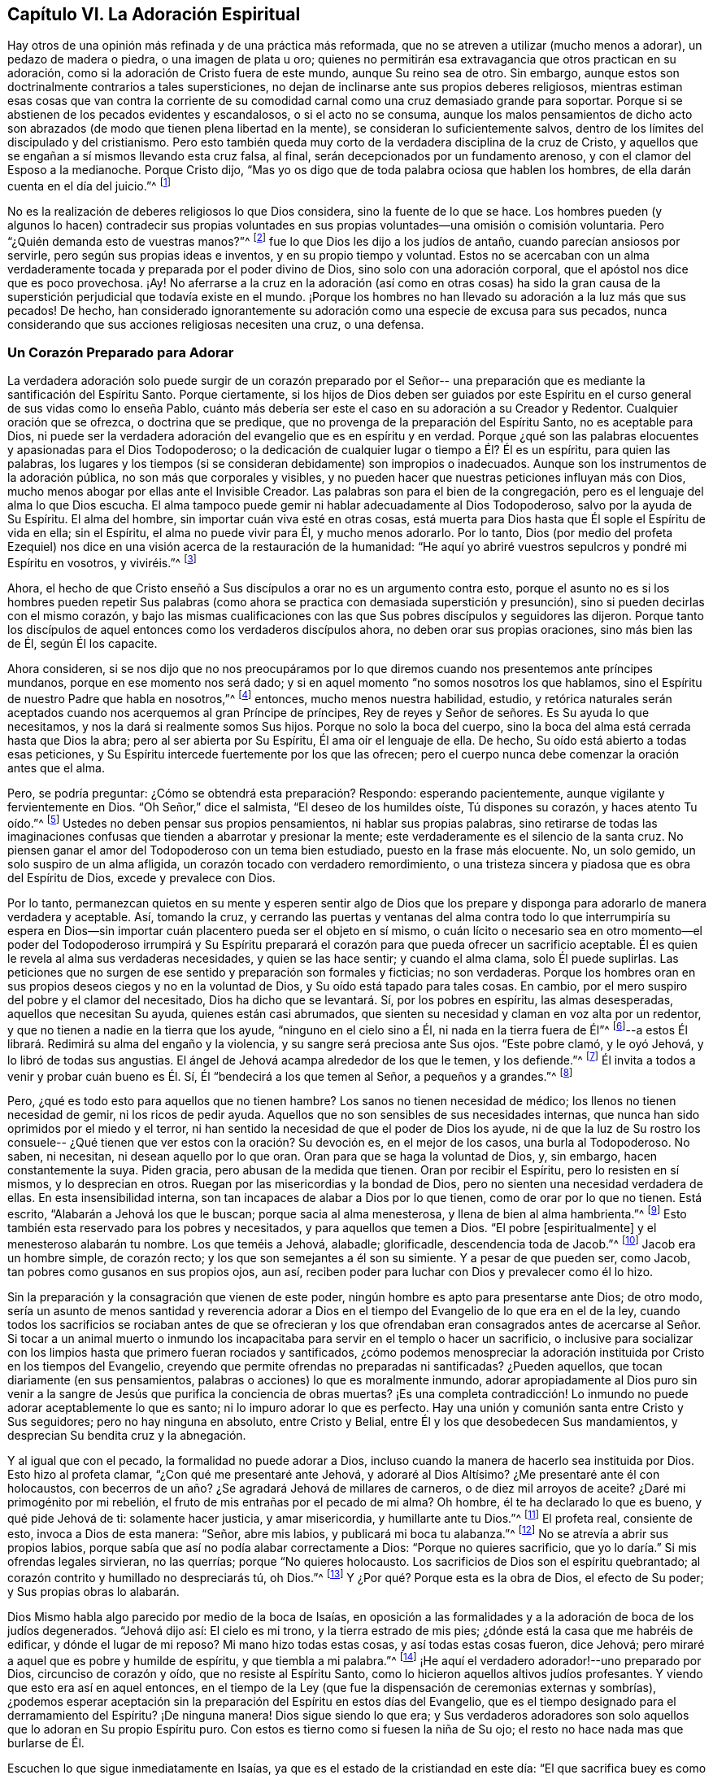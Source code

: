 == Capítulo VI. La Adoración Espiritual

Hay otros de una opinión más refinada y de una práctica más reformada,
que no se atreven a utilizar (mucho menos a adorar), un pedazo de madera o piedra,
o una imagen de plata u oro;
quienes no permitirán esa extravagancia que otros practican en su adoración,
como si la adoración de Cristo fuera de este mundo, aunque Su reino sea de otro.
Sin embargo, aunque estos son doctrinalmente contrarios a tales supersticiones,
no dejan de inclinarse ante sus propios deberes religiosos,
mientras estiman esas cosas que van contra la corriente de su
comodidad carnal como una cruz demasiado grande para soportar.
Porque si se abstienen de los pecados evidentes y escandalosos,
o si el acto no se consuma,
aunque los malos pensamientos de dicho acto son abrazados (de
modo que tienen plena libertad en la mente),
se consideran lo suficientemente salvos,
dentro de los límites del discipulado y del cristianismo.
Pero esto también queda muy corto de la verdadera disciplina de la cruz de Cristo,
y aquellos que se engañan a sí mismos llevando esta cruz falsa, al final,
serán decepcionados por un fundamento arenoso,
y con el clamor del Esposo a la medianoche.
Porque Cristo dijo, "`Mas yo os digo que de toda palabra ociosa que hablen los hombres,
de ella darán cuenta en el día del juicio.`"^
footnote:[Mateos 12:36]

No es la realización de deberes religiosos lo que Dios considera,
sino la fuente de lo que se hace.
Los hombres pueden (y algunos lo hacen) contradecir sus propias voluntades
en sus propias voluntades--una omisión o comisión voluntaria.
Pero "`¿Quién demanda esto de vuestras manos?`"^
footnote:[Isaías 1:12]
fue lo que Dios les dijo a los judíos de antaño, cuando parecían ansiosos por servirle,
pero según sus propias ideas e inventos, y en su propio tiempo y voluntad.
Estos no se acercaban con un alma verdaderamente
tocada y preparada por el poder divino de Dios,
sino solo con una adoración corporal, que el apóstol nos dice que es poco provechosa.
¡Ay! No aferrarse a la cruz en la adoración (así como en otras cosas)
ha sido la gran causa de la superstición perjudicial que todavía existe en el mundo.
¡Porque los hombres no han llevado su adoración a la luz más que sus pecados!
De hecho,
han considerado ignorantemente su adoración como una especie de excusa para sus pecados,
nunca considerando que sus acciones religiosas necesiten una cruz, o una defensa.

=== Un Corazón Preparado para Adorar

La verdadera adoración solo puede surgir de un corazón preparado por el Señor--
una preparación que es mediante la santificación del Espíritu Santo.
Porque ciertamente,
si los hijos de Dios deben ser guiados por este Espíritu en el
curso general de sus vidas como lo enseña Pablo,
cuánto más debería ser este el caso en su adoración a su Creador y Redentor.
Cualquier oración que se ofrezca, o doctrina que se predique,
que no provenga de la preparación del Espíritu Santo, no es aceptable para Dios,
ni puede ser la verdadera adoración del evangelio que es en espíritu y en verdad.
Porque ¿qué son las palabras elocuentes y apasionadas para el Dios Todopoderoso;
o la dedicación de cualquier lugar o tiempo a Él? Él es un espíritu,
para quien las palabras,
los lugares y los tiempos (si se consideran debidamente) son impropios o inadecuados.
Aunque son los instrumentos de la adoración pública,
no son más que corporales y visibles,
y no pueden hacer que nuestras peticiones influyan más con Dios,
mucho menos abogar por ellas ante el Invisible Creador.
Las palabras son para el bien de la congregación,
pero es el lenguaje del alma lo que Dios escucha.
El alma tampoco puede gemir ni hablar adecuadamente al Dios Todopoderoso,
salvo por la ayuda de Su Espíritu.
El alma del hombre, sin importar cuán viva esté en otras cosas,
está muerta para Dios hasta que Él sople el Espíritu de vida en ella; sin el Espíritu,
el alma no puede vivir para Él, y mucho menos adorarlo.
Por lo tanto,
Dios (por medio del profeta Ezequiel) nos dice en una
visión acerca de la restauración de la humanidad:
"`He aquí yo abriré vuestros sepulcros y pondré mi Espíritu en vosotros, y viviréis.`"^
footnote:[Ezequiel 37:12, 14]

Ahora,
el hecho de que Cristo enseñó a Sus discípulos a orar no es un argumento contra esto,
porque el asunto no es si los hombres pueden repetir Sus palabras
(como ahora se practica con demasiada superstición y presunción),
sino si pueden decirlas con el mismo corazón,
y bajo las mismas cualificaciones con las que
Sus pobres discípulos y seguidores las dijeron.
Porque tanto los discípulos de aquel entonces como los verdaderos discípulos ahora,
no deben orar sus propias oraciones, sino más bien las de Él, según Él los capacite.

Ahora consideren,
si se nos dijo que no nos preocupáramos por lo que
diremos cuando nos presentemos ante príncipes mundanos,
porque en ese momento nos será dado;
y si en aquel momento "`no somos nosotros los que hablamos,
sino el Espíritu de nuestro Padre que habla en nosotros,`"^
footnote:[Mateos 10:20]
entonces, mucho menos nuestra habilidad, estudio,
y retórica naturales serán aceptados cuando nos acerquemos al gran Príncipe de príncipes,
Rey de reyes y Señor de señores.
Es Su ayuda lo que necesitamos, y nos la dará si realmente somos Sus hijos.
Porque no solo la boca del cuerpo,
sino la boca del alma está cerrada hasta que Dios la abra;
pero al ser abierta por Su Espíritu, Él ama oír el lenguaje de ella.
De hecho, Su oído está abierto a todas esas peticiones,
y Su Espíritu intercede fuertemente por los que las ofrecen;
pero el cuerpo nunca debe comenzar la oración antes que el alma.

Pero, se podría preguntar: ¿Cómo se obtendrá esta preparación?
Respondo: esperando pacientemente, aunque vigilante y fervientemente en Dios.
"`Oh Señor,`" dice el salmista,
"`El deseo de los humildes oíste, Tú dispones su corazón, y haces atento Tu oído.`"^
footnote:[Salmos 10:17 RV1602P]
Ustedes no deben pensar sus propios pensamientos, ni hablar sus propias palabras,
sino retirarse de todas las imaginaciones confusas que
tienden a abarrotar y presionar la mente;
este verdaderamente es el silencio de la santa cruz.
No piensen ganar el amor del Todopoderoso con un tema bien estudiado,
puesto en la frase más elocuente.
No, un solo gemido, un solo suspiro de un alma afligida,
un corazón tocado con verdadero remordimiento,
o una tristeza sincera y piadosa que es obra del Espíritu de Dios,
excede y prevalece con Dios.

Por lo tanto,
permanezcan quietos en su mente y esperen sentir algo de Dios que los
prepare y disponga para adorarlo de manera verdadera y aceptable.
Así, tomando la cruz,
y cerrando las puertas y ventanas del alma contra todo lo que interrumpiría su
espera en Dios--sin importar cuán placentero pueda ser el objeto en sí mismo,
o cuán lícito o necesario sea en otro momento--el poder del Todopoderoso irrumpirá
y Su Espíritu preparará el corazón para que pueda ofrecer un sacrificio aceptable.
Él es quien le revela al alma sus verdaderas necesidades, y quien se las hace sentir;
y cuando el alma clama, solo Él puede suplirlas.
Las peticiones que no surgen de ese sentido y preparación son formales y ficticias;
no son verdaderas.
Porque los hombres oran en sus propios deseos ciegos y no en la voluntad de Dios,
y Su oído está tapado para tales cosas.
En cambio, por el mero suspiro del pobre y el clamor del necesitado,
Dios ha dicho que se levantará. Sí, por los pobres en espíritu, las almas desesperadas,
aquellos que necesitan Su ayuda, quienes están casi abrumados,
que sienten su necesidad y claman en voz alta por un redentor,
y que no tienen a nadie en la tierra que los ayude,
"`ninguno en el cielo sino a Él, ni nada en la tierra fuera de Él`"^
footnote:[Salmos 73:25 Traducción Literal Inglés]--a estos Él
librará. Redimirá su alma del engaño y la violencia,
y su sangre será preciosa ante Sus ojos.
"`Este pobre clamó, y le oyó Jehová, y lo libró de todas sus angustias.
El ángel de Jehová acampa alrededor de los que le temen, y los defiende.`"^
footnote:[Salmos 34:6-7]
Él invita a todos a venir y probar cuán bueno es Él.
Sí, Él "`bendecirá a los que temen al Señor, a pequeños y a grandes.`"^
footnote:[Salmos 115:13]

Pero, ¿qué es todo esto para aquellos que no tienen hambre?
Los sanos no tienen necesidad de médico; los llenos no tienen necesidad de gemir,
ni los ricos de pedir ayuda.
Aquellos que no son sensibles de sus necesidades internas,
que nunca han sido oprimidos por el miedo y el terror,
ni han sentido la necesidad de que el poder de Dios los ayude,
ni de que la luz de Su rostro los consuele--
¿Qué tienen que ver estos con la oración? Su devoción es,
en el mejor de los casos, una burla al Todopoderoso.
No saben, ni necesitan, ni desean aquello por lo que oran.
Oran para que se haga la voluntad de Dios, y, sin embargo, hacen constantemente la suya.
Piden gracia, pero abusan de la medida que tienen.
Oran por recibir el Espíritu, pero lo resisten en sí mismos, y lo desprecian en otros.
Ruegan por las misericordias y la bondad de Dios,
pero no sienten una necesidad verdadera de ellas.
En esta insensibilidad interna, son tan incapaces de alabar a Dios por lo que tienen,
como de orar por lo que no tienen.
Está escrito, "`Alabarán a Jehová los que le buscan; porque sacia al alma menesterosa,
y llena de bien al alma hambrienta.`"^
footnote:[Salmos 22:26; 107:9]
Esto también esta reservado para los pobres y necesitados,
y para aquellos que temen a Dios.
"`El pobre +++[+++espiritualmente]
y el menesteroso alabarán tu nombre.
Los que teméis a Jehová, alabadle; glorificadle, descendencia toda de Jacob.`"^
footnote:[Salmos 74:21; 22:23]
Jacob era un hombre simple, de corazón recto;
y los que son semejantes a él son su simiente.
Y a pesar de que pueden ser, como Jacob, tan pobres como gusanos en sus propios ojos,
aun así, reciben poder para luchar con Dios y prevalecer como él lo hizo.

Sin la preparación y la consagración que vienen de este poder,
ningún hombre es apto para presentarse ante Dios; de otro modo,
sería un asunto de menos santidad y reverencia adorar a Dios
en el tiempo del Evangelio de lo que era en el de la ley,
cuando todos los sacrificios se rociaban antes de que se ofrecieran y los que
ofrendaban eran consagrados antes de acercarse al Señor. Si tocar a un animal
muerto o inmundo los incapacitaba para servir en el templo o hacer un sacrificio,
o inclusive para socializar con los limpios
hasta que primero fueran rociados y santificados,
¿cómo podemos menospreciar la adoración instituida por
Cristo en los tiempos del Evangelio,
creyendo que permite ofrendas no preparadas ni santificadas?
¿Pueden aquellos, que tocan diariamente
(en sus pensamientos, palabras o acciones) lo que es moralmente inmundo,
adorar apropiadamente al Dios puro sin venir a la sangre de
Jesús que purifica la conciencia de obras muertas?
¡Es una completa contradicción!
Lo inmundo no puede adorar aceptablemente lo que es santo;
ni lo impuro adorar lo que es perfecto.
Hay una unión y comunión santa entre Cristo y Sus seguidores;
pero no hay ninguna en absoluto, entre Cristo y Belial,
entre Él y los que desobedecen Sus mandamientos,
y desprecian Su bendita cruz y la abnegación.

Y al igual que con el pecado, la formalidad no puede adorar a Dios,
incluso cuando la manera de hacerlo sea instituida por Dios.
Esto hizo al profeta clamar,
"`¿Con qué me presentaré ante Jehová, y adoraré al Dios Altísimo?
¿Me presentaré ante él con holocaustos,
con becerros de un año? ¿Se agradará Jehová de millares de carneros,
o de diez mil arroyos de aceite?
¿Daré mi primogénito por mi rebelión, el fruto de mis entrañas por el pecado de mi alma?
Oh hombre, él te ha declarado lo que es bueno, y qué pide Jehová de ti:
solamente hacer justicia, y amar misericordia, y humillarte ante tu Dios.`"^
footnote:[Miqueas 6:6-8]
El profeta real, consiente de esto, invoca a Dios de esta manera: "`Señor,
abre mis labios, y publicará mi boca tu alabanza.`"^
footnote:[Salmos 51:15]
No se atrevía a abrir sus propios labios,
porque sabía que así no podía alabar correctamente a Dios:
"`Porque no quieres sacrificio, que yo lo daría.`"
Si mis ofrendas legales sirvieran,
no las querrías; porque "`No quieres holocausto.
Los sacrificios de Dios son el espíritu quebrantado;
al corazón contrito y humillado no despreciarás tú, oh Dios.`"^
footnote:[Salmos 51:16-17]
Y ¿Por qué? Porque esta es la obra de Dios, el efecto de Su poder;
y Sus propias obras lo alabarán.

Dios Mismo habla algo parecido por medio de la boca de Isaías,
en oposición a las formalidades y a la adoración de boca de los judíos degenerados.
"`Jehová dijo así: El cielo es mi trono, y la tierra estrado de mis pies;
¿dónde está la casa que me habréis de edificar, y dónde el lugar de mi reposo?
Mi mano hizo todas estas cosas, y así todas estas cosas fueron, dice Jehová;
pero miraré a aquel que es pobre y humilde de espíritu, y que tiembla a mi palabra.`"^
footnote:[Isaías 66:1-2]
¡He aquí el verdadero adorador!--uno preparado por Dios, circunciso de corazón y oído,
que no resiste al Espíritu Santo, como lo hicieron aquellos altivos judíos profesantes.
Y viendo que esto era así en aquel entonces,
en el tiempo de la Ley (que fue la dispensación de ceremonias externas y sombrías),
¿podemos esperar aceptación sin la preparación del Espíritu en estos días del Evangelio,
que es el tiempo designado para el derramamiento del Espíritu?
¡De ninguna manera!
Dios sigue siendo lo que era;
y Sus verdaderos adoradores son solo aquellos que lo adoran en Su propio Espíritu puro.
Con estos es tierno como si fuesen la niña de Su ojo;
el resto no hace nada mas que burlarse de Él.

Escuchen lo que sigue inmediatamente en Isaías,
ya que es el estado de la cristiandad en este día:
"`El que sacrifica buey es como si matase a un hombre; el que sacrifica oveja,
como si degollase un perro; el que hace ofrenda, como si ofreciese sangre de cerdo;
el que quema incienso, como si bendijese a un ídolo.
Y porque escogieron sus propios caminos, y su alma amó sus abominaciones.`"^
footnote:[Isaías 66:3]
Que nadie diga ahora:
'`Nosotros no hemos presentado estos tipos de ofrendas,`' porque ese no es el punto.
Dios no se ofendió con las ofrendas,
sin con los que las ofrecían.
Estas eran las formas legales de sacrificio designadas por Dios,
pero puesto que el pueblo no las presentaba en ese estado de espíritu,
ni bajo esa disposición del alma que se requerían,
Dios declaró con mucha intensidad que las aborrecía.

En otro lugar, a través del mismo profeta, les declara,
"`No me traigáis más vana ofrenda; el incienso me es abominación;
luna nueva y día de reposo, el convocar asambleas, no lo puedo sufrir;
son iniquidad vuestras fiestas solemnes.
Vuestras lunas nuevas y vuestras fiestas solemnes las tiene aborrecidas mi alma;
me son gravosas; cansado estoy de soportarlas.
Cuando extendáis vuestras manos, yo esconderé de vosotros mis ojos;
asimismo cuando multipliquéis la oración, yo no oiré.`"^
footnote:[Isaías 1:13-15]
Esta es una denuncia muy terrible de su adoración.
¿Y por qué? Porque sus corazones estaban contaminados.
No amaban al Señor con todo su corazón, sino que quebrantaban Su ley,
se rebelaban contra Su Espíritu y no hacían lo recto delante de sus ojos.
La causa se ve claramente por el remedio que Él prescribe:
"`Lavaos y limpiaos;
quitad la iniquidad de vuestras obras de delante de mis ojos; dejad de hacer lo malo;
aprended a hacer el bien; buscad el juicio, restituid al agraviado,
haced justicia al huérfano, amparad a la viuda.`"^
footnote:[Isaías 1:16-17]

Según estas condiciones y nada más, Él los invita a que se vuelvan a Él,
y les dice que "`si sus pecados fueren como la grana, como la nieve serán emblanquecidos;
si fueren rojos como el carmesí, vendrán a ser como blanca lana.`"^
footnote:[Isaías 1:18]
Tan verdadero es ese notable pasaje del Salmista: "`Venid,
oíd todos los que teméis a Dios, y contaré lo que ha hecho a mi alma.
A Él clamé con mi boca, y fue exaltado con mi lengua.
Si en mi corazón hubiese yo mirado a la iniquidad, el Señor no me habría escuchado.
Mas ciertamente me escuchó Dios; atendió a la voz de mi súplica.
Bendito sea Dios, que no echó de sí mi oración, ni de mí Su misericordia.`"^
footnote:[Salmos 66:16-20]

=== Esperando en el Señor

Mucho se podría citar para demostrar el enojo de Dios,
incluso contra sus propias formas de adoración cuando se realizaban sin Su Espíritu,
y sin esa preparación de corazón necesaria en el hombre, que solo Él puede obrar o dar.
Más que cualquier otro escritor del texto sagrado,
esto más frecuente y enfáticamente nos es recomendado por el ejemplo del Salmista.

David, recordando repetidas veces sus grandes errores y la causa de ellos,
y la forma en la que llegaba a ser aceptado por Dios y a obtener fuerza y consuelo de Él,
frecuentemente se recordaba a sí mismo esperar en Dios.
"`Encamíname en tu verdad, y enséñame, porque tú eres el Dios de mi salvación;
en ti he esperado todo el día.`"^
footnote:[Salmos 25:5]
Su alma tenía la mirada puesta en Dios por salvación,
y para ser librada de las trampas y de los males del mundo.
Esto muestra un ejercicio interno,
una atención espiritual que no consistía en formas externas,
sino en la ayuda divina interna.

Y en verdad, David tenía un gran estímulo para esperarlo,
porque la bondad de Dios lo invitaba a ello, y lo fortalecía allí. Él dice,
"`Pacientemente esperé a Jehová, y se inclinó a mí, y oyó mi clamor.
Y me hizo sacar del pozo de la desesperación, del lodo cenagoso;
puso mis pies sobre peña.`"^
footnote:[Salmos 40:1-2]
El Señor apareció internamente para consolar el alma de David, la cual esperaba Su ayuda,
para ser librada de las tentaciones y aflicciones que estaban a punto de abrumarla,
y para recibir seguridad y paz.
Por lo tanto, dice, "`el Señor estableció mis pasos;`"^
footnote:[Salmos 40:2 RV1602P]
es decir, afirmó su mente en la justicia.

Antes de esto, cada paso que daba David lo hundía en el lodo,
y apenas podía andar sin caerse.
Las tentaciones lo asaltaban por todas partes;
pero él esperaba pacientemente en el Señor con su mente retirada,
vigilante y puesta en la ley y Espíritu de Dios,
sintiendo al Señor inclinado hacia él.
Su clamor sincero y desesperado entró en el cielo y prevaleció,
y entonces vinieron el rescate y la liberación. En el tiempo de Dios, no en el de David,
se le dio fuerza para atravesar sus pruebas y superar todas sus angustias.
Por lo tanto, "`fue puesto en su boca un cántico nuevo, alabanza a nuestro Dios.`"^
footnote:[Salmos 42:3]
Sin duda, este fue un cántico hecho y puesto por Dios, y no por sí mismo.

En otra ocasión, lo encontramos clamando de esta manera:
"`Como el ciervo brama por las corrientes de las aguas, así clama por ti, oh Dios,
el alma mía. Mi alma tiene sed de Dios, del Dios vivo; ¿Cuándo vendré,
y me presentaré delante de Dios?`"^
footnote:[Salmos 42:1-2]
Esto va más allá de la formalidad, y no puede ser el producto de ninguna lección externa.
Con esto podemos ver que la verdadera adoración es una obra interna,
que el alma debe ser tocada y levantada en deseos celestiales por el Espíritu celestial,
y que la verdadera adoración es en la presencia de Dios.
"`¿Cuándo vendré, y me presentaré?`" No en el templo, ni con sacrificios externos,
sino "`delante de Dios`"^
footnote:[Salmos 42:2], en Su presencia.
Las almas de los verdaderos adoradores deben ver a Dios y presentarse delante Él;
y por esto ellos esperan, ellos anhelan esto, y tienen sed de esto.

¡Oh, cuánto se ha degenerado del ejemplo de David la mayor parte del Cristianismo!
Y no es de extrañar, porque este buen hombre nos dice,
"`En Dios solamente espera en silencio mi alma;`"^
footnote:[Salmos 62:1 LBLA]
y le ordena a su alma que así lo haga;
"`Alma mía, espera en silencio solamente en Dios, pues de Él viene mi esperanza.`"^
footnote:[Salmos 62:5 LBLA] Es como si hubiera dicho,
'`Nadie más puede preparar mi corazón o suplir mis necesidades.
Mi esperanza no viene de mis propias obras voluntarias,
ni de la adoración corporal que pueda rendirle--estas cosas no tienen valor;
no pueden ni ayudarme, ni agradar a Dios.
Pero espero en Él por la fuerza y el poder para
presentarme de la manera que más le agrade;
porque Aquel que prepara el sacrificio,
ciertamente lo aceptará.`' En dos versículos repite tres veces,
"`Espero yo en Jehová;`" "`Espera mi alma;`" "`Mi alma espera al Señor,
más que los centinelas a la mañana.`"^
footnote:[Salmos 130:5-6]
Sí, él espera con tanta atención y con tal fervor del alma que en un lugar dice,
"`Han desfallecido mis ojos esperando a mi Dios.`"^
footnote:[Salmos 69:3]
Él no estaba satisfecho con muchas oraciones, con una forma preestablecida de adoración,
ni con mera repetición. No,
no se rindió hasta que encontró al Señor y los consuelos de Su presencia,
lo cual trajo la respuesta de amor y paz a su alma.

Tampoco esto era una práctica exclusiva de David,
por ser un hombre más ungido de lo normal;
porque él habla de ella como la forma de adoración del verdadero pueblo de Dios,
el Israel espiritual, los circuncisos de corazón en su día. "`He aquí,
como los ojos de los siervos miran a la mano de sus señores,
y como los ojos de la sierva a la mano de su señora,
así nuestros ojos esperan en Jehová nuestro Dios,
hasta que tenga misericordia de nosotros.`"^
footnote:[Salmos 123:2 Traducción Literal del Inglés]
En otro lugar dice,
"`Nuestra alma espera a Jehová; nuestra ayuda y nuestro escudo es Él.`"^
footnote:[Salmos 33:20]
Y "`esperaré en Tu nombre, porque es bueno, delante de tus santos.`"^
footnote:[Salmos 52:9]
Esta era la forma por la que los verdaderos piadosos de ese día
llegaron a disfrutar de Dios y a adorarlo de manera aceptable.

Y a partir de su propia experiencia del beneficio de esperar en Dios,
y de la práctica de los santos de esos tiempos, el salmista se lo recomienda a otros,
diciendo, "`Aguarda a Jehová; esfuérzate, y aliéntese tu corazón; sí, espera a Jehová.`"^
footnote:[Salmos 27:14]
Esperen con fe y paciencia, y Él vendrá a salvarlos.
De nuevo, "`Guarda silencio ante Jehová, y espera en Él.`"^
footnote:[Salmos 37:7]
Entréguense completamente a Él; estén contentos,
y esperen a que los ayude en sus necesidades.
Ustedes no pueden ni imaginar cuán cerca está
para ayudar a los que esperan en Él.
Una vez más, nos aconseja, "`Espera en Jehová, y guarda Su camino.`"^
footnote:[Salmos 37:34]
He aquí la razón por la que tan pocos obtienen provecho--están fuera de Su camino,
y tales personas nunca pueden esperar correctamente en Él. En cambio,
David tenía un gran motivo para decir lo que dijo,
pues recibió mucho consuelo y beneficio habiendo
encontrado al Señor en Su bendito camino.

El profeta Isaías nos dice,
que aunque la disciplina del Señor le causaba tristeza al pueblo debido a sus rebeliones,
aun así "`en el camino de Sus juicios,`" es decir,
en el camino de Sus reprensiones y correcciones, "`Lo esperaban;
Su nombre y Su memoria eran el deseo de su alma.`"^
footnote:[Isaías 26:8]
Ellos estaban contentos de ser reprendidos y disciplinados, porque habían pecado;
y el conocimiento de Dios de esta manera les era muy deseable.
Pero, ¿No vino finalmente, y esto en misericordia también? Sí, lo hizo,
y lo reconocieron cuando vino--una experiencia que el mundo carnal no conoce.
"`He aquí, éste es nuestro Dios, le hemos esperado, y nos salvará.`"^
footnote:[Isaías 25:9]
¡Oh bendito gozo! ¡Oh preciosa confianza!
Aquí hubo un esperar en fe que prevaleció.
Toda adoración que no es en la fe
es infructuosa para el adorador como también desagradable para Dios;
cuya fe es don de Dios y su naturaleza opera para purificar el corazón y
para darles a los que verdaderamente creen "`victoria sobre el mundo.`"^
footnote:[1 Juan 5:4]

Pero ellos continúan:
"`hemos esperado por Él, nos gozaremos y nos alegraremos en su salvación.`"^
footnote:[Isaías 25:9]
Y el profeta añade, "`bienaventurados todos los que esperan en Él`"^
footnote:[Isaías 30:18 Reina Valera de Gómez]
¿Y Por qué? Porque "`los que esperan en Jehová tendrán nuevas fuerzas;
levantarán las alas como las águilas; correrán y no se cansarán;
caminarán y no se fatigarán.`"^
footnote:[Isaías 40:31]
El estímulo es grande.
¡Oh escúchenlo una vez más! "`Desde la antigüedad no habían escuchado ni dado oídos,
ni el ojo había visto a un Dios fuera de ti que obrara a favor del que esperaba en Él.`"^
footnote:[Isaías 40:31 LBLA]
¡He aquí la vida y gozo interno de los justos,
los verdaderos adoradores!--aquellos cuyos espíritus se han
sometido a la aparición del Espíritu de Dios en ellos,
dejando y abandonando todo lo que el Espíritu no aprobaba,
y abrazando cualquier cosa a la que los llevaba.

En el tiempo de Jeremías, los verdaderos adoradores también esperaban en Dios,
y él nos asegura que, "`Bueno es Jehová a los que en Él esperan, al alma que le busca.`"^
footnote:[Lamentaciones 3:25]
Del mismo modo, el profeta Oseas exhortó a la iglesia a volverse y esperar en Dios: "`Tú,
pues, vuélvete a tu Dios; guarda misericordia y juicio, y espera siempre en tu Dios.`"^
footnote:[Oseas 12:6 RV1977]
Y Miqueas se muestra muy celoso y resuelto en este buen ejercicio, diciendo:
"`Mas yo a Jehová miraré, esperaré al Dios de mi salvación; el Dios mío me oirá.`"^
footnote:[Miqueas 7:7]
Así hicieron todos los hijos del Espíritu,
quienes estaban sedientos por sentir a Dios internamente.

A Israel se le acusa en el desierto,
como la causa de su desobediencia e ingratitud a Dios, que "`no esperaron Su consejo.`"^
footnote:[Salmos 106:13]
Y podemos estar seguros de que este es nuestro deber, y se espera de nosotros;
porque Dios lo requiere en Sofonías: "`Por tanto, esperadme, dice Jehová,
hasta el día que me levante.`"^
footnote:[Sofonías 3:8]
Oh, que todos los que profesan el nombre de Dios esperen de esta manera,
sin levantarse a adorar sin Él,
sino esperando sentir Sus movimientos y levantamientos
en ellos para prepararlos y santificarlos.
Cristo les mandó expresamente a Sus discípulos que se quedaran en
Jerusalén y esperaran hasta que recibieran la promesa del Padre,
el bautismo del Espíritu Santo,
con el fin de prepararlos para predicar el glorioso Evangelio de Cristo al mundo.
Y aunque eso fue un derramamiento extraordinario para una obra extraordinaria, aun así,
el grado no cambia la regla.
Por el contrario,
si se requería tanta espera y preparación por el
Espíritu para capacitarlos para predicarles a los hombres,
al menos un poco debe ser necesario para capacitarnos a nosotros para hablar con Dios.

Terminaré esta magnífica doctrina bíblica de esperar en el Señor,
con ese pasaje en Juan acerca del estanque de Betesda.
"`Hay en Jerusalén, cerca de la puerta de las ovejas, un estanque,
llamado en hebreo Betesda, el cual tiene cinco pórticos.
En éstos yacía una multitud de enfermos, ciegos, cojos y paralíticos,
que esperaban el movimiento del agua.
Porque un ángel descendía de tiempo en tiempo al estanque, y agitaba el agua;
y el que primero descendía al estanque después del movimiento del agua,
quedaba sano de cualquier enfermedad que tuviese.`"^
footnote:[Juan 5:2-4]
Esta es una representación muy exacta de lo que se intenta exponer
con todo lo que ha sido dicho acerca del asunto de esperar.
Porque, tal como en aquel entonces existía una Jerusalén externa y legal,
ahora hay una Jerusalén espiritual y del evangelio, la iglesia de Dios,
compuesta de los fieles.
El estanque en la antigua Jerusalén, en cierto modo,
representaba esa fuente que ahora se encuentra abierta en la Nueva Jerusalén.
Ese estanque era para aquellos que tenían enfermedades corporales;
esta fuente es para todos los enfermos del alma.
En aquel entonces, había un ángel que agitaba el agua para hacerla efectiva;
ahora el ángel de Dios, el gran Ángel de Su presencia,
es quien bendice esta fuente con éxito.
Los que entraron al estanque antes, sin mirar al ángel ni tomar ventaja de su movimiento,
no encontraron ningún benefició en ello.
Y los que ahora no esperan el movimiento del Ángel de Dios,
sino que con una devoción de su propia concepción y
tiempo corren delante de Dios como caballo a la batalla,
con la esperanza de tener éxito, sin duda, estos tendrán sus expectativas frustradas.

Por lo tanto,
al igual que aquellos que necesitaban y deseaban ser curados en ese entonces,
tenían que esperar con toda paciencia y atención el movimiento del ángel,
asimismo los verdaderos adoradores de Dios ahora lo hacen,
quienes necesitan y oran por Su presencia, la cual es la vida de sus almas,
así como el sol lo es para las plantas del campo.
Estos a menudo han probado la esterilidad de su propia
obra y ahora han llegado al verdadero Día de Reposo.
No se atreven a ofrecer una invención propia, ni una petición no santificada,
mucho menos a imponer una adoración corporal cuando el alma no está realmente
alcanzada ni preparada por el Señor.
En la luz de Jesús esperan ser preparados,
retirados y sacados de todos los pensamientos que causan la más
mínima distracción y desconcentración en la mente,
hasta que se mueve el Ángel, y se despierta su Amado;
porque no se atreven a llamarlo antes de Su tiempo.
Temen inventar una devoción en Su ausencia, porque saben que no solo es infructífero,
sino reprochable: "`¿Quién demanda esto de vuestras manos?`"^
footnote:[Isaías 1:12]
le dijo el Señor a Israel.
"`El que creyere, no se apresure.`"^
footnote:[Isaías 28:16]

Aquellos que adoran con sus propios recursos,
solo pueden hacer lo que hicieron los israelitas--convertir sus zarcillos en
una imagen de fundición y terminan malditos por sus esfuerzos.
Y no les fue mejor a los que recogían leña,
encendían fuego y se rodeaban con las teas que habían encendido; porque Dios les dijo,
"`en dolor seréis sepultados.`"^
footnote:[Isaías 50:11]
Esto no solo es de ninguna ventaja o beneficio para ellos,
sino que también incurre en un juicio del Señor;
dolor y angustia del alma serán su porción. ¡Ay!
La '`carne y sangre`' está muy dispuesta a orar, pero no puede esperar.
Está ansiosa por ser santa, pero no puede soportar hacer ni sufrir la voluntad de Dios.
Con la lengua bendice a Dios, y con ella maldice a los hombres hechos a Su semejanza.
Llama a Jesús Señor, pero no por el Espíritu Santo.
A menudo usa el nombre de Cristo, sí, y se arrodilla también,
pero no se aparta de la iniquidad que es abominable para Dios.

=== Cuatro Cosas Necesarias

Hay cuatro cosas necesarias para adorar a Dios correctamente,
y cada una de ellas hace que la adoración esté fuera del alcance del poder del hombre.
La primera es, la santificación del adorador.
La segunda, la consagración de la ofrenda, de la cual ya hemos hablado.
Tercero, por qué cosa orar--lo cual ningún hombre sabe sin la ayuda del Espíritu de Dios;
y, por lo tanto, sin ese Espíritu, ningún hombre puede orar verdaderamente.
El apóstol pone esto más allá de discusión, diciendo:
"`Pues qué hemos de pedir como conviene, no lo sabemos,
pero el Espíritu nos ayuda en nuestra debilidad.`"^
footnote:[Romanos 8:26]

Los hombres que no conocen la obra y el poder del Espíritu Santo,
no conocen la mente de Dios,
y estos ciertamente nunca pueden agradarlo con sus oraciones.
No es suficiente sólo saber que tenemos necesidad,
porque ¿cómo sabemos si nuestras necesidades no nos fueron
enviadas como una bendición? --desilusiones para el orgulloso,
pérdidas para el codicioso, azotes para el negligente.
Orar que Dios remueva estas cosas sería asegurar nuestra propia destrucción,
no colaborar con la salvación de nuestra alma.

El mundo vil conoce todas las cosas carnalmente,
según una manera e interpretación carnal;
y muchos que desean ser considerados iluminados son propensos a
ponerles nombres incorrectos a estos dones de la providencia.
Por ejemplo, llaman a las aflicciones juicios,
y a las pruebas (que son más preciosas que su amado oro) las llaman miserias.
Por otro lado, al reconocimiento del mundo le ponen el nombre de honor,
y a sus riquezas llaman felicidad.

Por lo tanto, qué conservar, qué rechazar, qué querer,
es una dificultad que solo Dios puede resolver en el alma.
Y puesto que Dios sabe, mucho mejor que nosotros, lo que necesitamos,
Él puede decirnos qué pedir,
mejor de lo que nosotros podemos decirle a Él. Esto hizo que Cristo
exhortara a Sus discípulos a evitar oraciones largas y repetitivas,
diciéndoles que su Padre celestial sabía de qué
cosa tenían necesidad antes que le pidieran.
Por lo tanto, les dio un patrón de oración;
no (como muchos han imaginado) para que sea un texto para las liturgias humanas,
que son tristemente famosas por la duración y la repetición;
sino expresamente para reprobar y evitar tales cosas.

Sin embargo, cómo orar es aún más importante que qué orar;
no es simplemente la petición sino el estado del espíritu del que pide.
El '`qué`' puede ser correcto, pero el '`cómo`' defectuoso.
Como dije, Dios no necesita que le digamos nuestras necesidades; de hecho,
Él debe decírnoslas a nosotros.
Sin embargo, desea que nosotros se las digamos,
para que podamos aprender a buscarlo y para que pueda encontrarse con nosotros.
"`Miraré a aquel,`" dice el Señor.
"`que es pobre y humilde de espíritu, y que tiembla a mi palabra.`"^
footnote:[Isaías 66:2]
Él mira a los enfermos de corazón, a las almas afligidas, a los hambrientos y sedientos,
a los cargados y cansados, a los que sinceramente necesitan de Su ayuda.

Pero incluso estas tres cosas no son suficientes en sí mismas
para completar la verdadera adoración del Evangelio,
porque un cuarto requisito debe tenerse, el cual es la fe--la fe verdadera,
la fe preciosa, la fe que purifica el corazón,
vence al mundo y es la victoria de los santos.
Es esta fe la que vivifica la oración y la hace exitosa,
como en el caso de la persistente viuda que no estaba dispuesta a ser rechazada,
o a quien Cristo le dijo, "`Oh mujer, grande es tu fe.`"^
footnote:[Mateo 15:28]

Sin embargo, esta fe no está en nuestro poder,
porque es don de Dios y debemos recibirla de Él.
Con un grano de ella se logra más,
se experimenta más liberación y se recibe más bondad y misericordia,
que con toda la actividad, el deseo y el esfuerzo del hombre,
con todos sus inventos religiosos y sus prácticas corporales.
Esto, debidamente considerado,
mostrará fácilmente por qué tanta adoración le genera tan poco beneficio al mundo,
como vemos que sucede; porque la verdadera fe se ha perdido.
Ellos piden, pero no reciben; buscan, pero no hallan; tocan la puerta,
pero no se les abre.
El asunto es claro:
sus peticiones no están mezcladas con esa fe purificadora por la cual prevalecerían,
así como el buen Jacob luchó con Dios y prevaleció.

La verdad es que la gran mayoría de los profesantes del
cristianismo todavía están en sus pecados,
siguiendo los deseos de sus corazones y viviendo en
placeres mundanos como extraños a esta fe preciosa.
El autor de los hebreos nos dice que la razón por la que la
palabra predicada al Israel de la antigüedad no tuvo provecho,
fue porque no estaba "`mezclada con fe en aquellos que la oyeron`"^
footnote:[Hebreos 4:2]¿Es posible entonces que un ministro predique sin fe?
No, y mucho menos un hombre puede orar aceptablemente al Dios Todopoderoso sin fe,
especialmente cuando se nos dijo que, "`El justo por la fe vivirá.`"^
footnote:[Romanos 1:17]
Porque la adoración es el acto supremo de la vida del hombre,
y todo lo que sea necesario en actos inferiores de religión, no debe faltar aquí.

Esto debe disminuir el asombro en cualquiera en cuanto a por qué
Cristo tan frecuentemente reprendió a Sus discípulos con las palabras,
"`¡Hombres de poca fe!`"
Sin embargo, nos dice que un grano de ella,
aunque sea tan pequeño como una semilla de mostaza, si es verdadero y correcto,
es capaz de remover montañas. Es como si hubiera dicho,
'`No hay prueba ni tentación demasiado fuerte que la fe no pueda vencer.
Por lo tanto, aquellos que están cautivos por el pecado y las tentaciones,
y todavía sus necesidades espirituales no son suplidas,
deben carecer de esta poderosa fe.`'
Tan necesaria era en la antigüedad,
que Cristo no podía hacer muchas obras milagrosas donde las personas no creían en Él,
aunque Su poder hacía maravillas en otros
lugares en los que la fe había abierto el camino.
De hecho, es difícil decir si era el poder por medio de la fe,
o la fe por medio del poder, lo que hacía el milagro.

"`¿Creéis,`" dijo el Señor "`que puedo abrir sus ojos?`"
"`Sí, Señor,`"^
footnote:[Mateos 9:28]
dijeron los ciegos, y entonces vieron.
Cristo le dijo al gobernante, "`No temas; cree solamente.`"^
footnote:[Lucas 8:50]
Creyó, y su hija muerta recuperó su vida.
A otro le dijo, "`Al que cree todo le es posible`" "`Creo,`" clamó el hombre,
"`ayuda mi incredulidad.`"^
footnote:[Marcos 9:23-24]
Entonces el espíritu inmundo fue echado y el niño se recuperó. Le dijo a uno "`Vete;
tu fe te ha salvado;`"^
footnote:[Lucas 17:19]
y a otra, "`Tu fe te ha salvado; tus pecados te son perdonados.`"^
footnote:[Lucas 7:48, 50] Y a Sus discípulos, "`De cierto os digo, que si tuviereis fe,
y no dudareis, no sólo haréis esto de la higuera, sino que si a este monte dijereis:
Quítate y échate en el mar, será hecho.
Y todo lo que pidiereis en oración, creyendo, lo recibiréis.`"^
footnote:[Mateos 21:21-22]
Solo este pasaje declara culpable a la Cristiandad de gran infidelidad; porque ora,
y no recibe.

Algunos en esta generación incrédula excusarían su falta de fe,
declarando que es imposible adquirir la fe que carecen.
Pero la respuesta de Cristo a la infidelidad de
Su época refutará bien la incredulidad de esta.
"`Lo que es imposible para los hombres, es posible para Dios.`"^
footnote:[Lucas 18:27]
No es imposible para Dios dar fe verdadera, sin embargo,
es cierto que "`sin fe es imposible agradar a Dios.`"^
footnote:[Hebreos 11:6]
Y si es imposible agradar a Dios sin esta fe preciosa,
sin duda debe ser imposible adorar u orar sin ella.

Pero alguien podría decir: ¿Qué es esta fe que es tan necesaria para la adoración,
que da aceptación con Dios y retorna beneficio a los hombres?
Yo digo, es una santa entrega a Dios y una confianza en Él,
que se manifiestan por una obediencia verdadera a Sus mandamientos santos,
y que además proporciona una evidencia segura para el alma de las cosas que no se ven,
y un sentido y sabor de la sustancia de las cosas que se esperan.
Puesto que esta fe es don de Dios, purifica los corazones de todos los que la reciben.^
footnote:[Hechos 15:9]
El apóstol Pablo testifica que ella solo mora en una conciencia pura,^
footnote:[1 Timoteo 3:9 RV1602P]
y en otro pasaje él une un corazón puro junto con la fe no fingida.^
footnote:[1 Timoteo 1:5]
En otro lugar, encontramos la fe vinculada con una buena conciencia.^
footnote:[1 Timoteo 1:19, 1:5]
Santiago une la fe con la justicia, y Juan con la victoria sobre el mundo, diciendo,
"`Esta es la victoria que ha vencido al mundo, nuestra fe.`"^
footnote:[1 Juan 5:4]

Los herederos de esta fe son los verdaderos hijos de Abraham,
aunque incircuncisos en la carne;
porque estos siguen las pisadas de Abraham según la obediencia de la fe.
Esta fe vive por encima del mundo,
a donde ninguno puede llegar salvo a través de la muerte del "`yo,`"
por medio de la cruz de Jesús y la dependencia total en Dios.
Las hazañas de este don divino son famosas y el tiempo no alcanzaría para contarlas todas.
Pero baste decir que, por ella los santos antiguos soportaron todas las pruebas,
vencieron a todos los enemigos, prevalecieron con Dios, mostraron Su verdad,
terminaron su testimonio y obtuvieron la recompensa de los fieles--la corona de justicia,
que es la bendición eterna de los justos.

